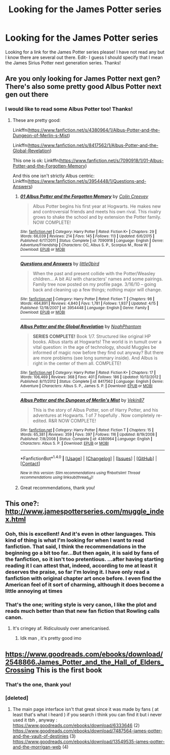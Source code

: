 #+TITLE: Looking for the James Potter series

* Looking for the James Potter series
:PROPERTIES:
:Author: ananas42
:Score: 10
:DateUnix: 1472677815.0
:DateShort: 2016-Sep-01
:FlairText: Request
:END:
Looking for a link for the James Potter series please! I have not read any but I know there are several out there. Edit- I guess I should specify that I mean the James Sirius Potter next generation series. Thanks!


** Are you only looking for James Potter next gen? There's also some pretty good Albus Potter next gen out there
:PROPERTIES:
:Author: Ima_Person
:Score: 5
:DateUnix: 1472688845.0
:DateShort: 2016-Sep-01
:END:

*** I would like to read some Albus Potter too! Thanks!
:PROPERTIES:
:Author: ananas42
:Score: 1
:DateUnix: 1472737420.0
:DateShort: 2016-Sep-01
:END:

**** These are pretty good:

Linkffn([[https://www.fanfiction.net/s/4380964/1/Albus-Potter-and-the-Dungeon-of-Merlin-s-Mist]])

Linkffn([[https://www.fanfiction.net/s/8417562/1/Albus-Potter-and-the-Global-Revelation]])

This one is ok: Linkffn([[https://www.fanfiction.net/s/7090918/1/01-Albus-Potter-and-the-Forgotten-Memory]])

And this one isn't strictly Albus centric: Linkffn([[https://www.fanfiction.net/s/3954448/1/Questions-and-Answers]])
:PROPERTIES:
:Author: Ima_Person
:Score: 1
:DateUnix: 1472769169.0
:DateShort: 2016-Sep-02
:END:

***** [[http://www.fanfiction.net/s/7090918/1/][*/01 Albus Potter and the Forgotten Memory/*]] by [[https://www.fanfiction.net/u/853237/Colin-Creevey][/Colin Creevey/]]

#+begin_quote
  Albus Potter begins his first year at Hogwarts. He makes new and controversial friends and meets his own rival. This rivalry grows to shake the school and by extension the Potter family. NOW COMPLETE!
#+end_quote

^{/Site/: [[http://www.fanfiction.net/][fanfiction.net]] *|* /Category/: Harry Potter *|* /Rated/: Fiction K+ *|* /Chapters/: 29 *|* /Words/: 66,039 *|* /Reviews/: 214 *|* /Favs/: 145 *|* /Follows/: 113 *|* /Updated/: 6/6/2015 *|* /Published/: 6/17/2011 *|* /Status/: Complete *|* /id/: 7090918 *|* /Language/: English *|* /Genre/: Adventure/Friendship *|* /Characters/: OC, Albus S. P., Scorpius M., Rose W. *|* /Download/: [[http://www.ff2ebook.com/old/ffn-bot/index.php?id=7090918&source=ff&filetype=epub][EPUB]] or [[http://www.ff2ebook.com/old/ffn-bot/index.php?id=7090918&source=ff&filetype=mobi][MOBI]]}

--------------

[[http://www.fanfiction.net/s/3954448/1/][*/Questions and Answers/*]] by [[https://www.fanfiction.net/u/1443437/little0bird][/little0bird/]]

#+begin_quote
  When the past and present collide with the Potter/Weasley children... A bit AU with characters' names and some pairings. Family tree now posted on my profile page. 3/16/10 -- going back and cleaning up a few things; nothing major will change.
#+end_quote

^{/Site/: [[http://www.fanfiction.net/][fanfiction.net]] *|* /Category/: Harry Potter *|* /Rated/: Fiction T *|* /Chapters/: 98 *|* /Words/: 464,891 *|* /Reviews/: 4,840 *|* /Favs/: 1,781 *|* /Follows/: 1,937 *|* /Updated/: 4/15 *|* /Published/: 12/18/2007 *|* /id/: 3954448 *|* /Language/: English *|* /Genre/: Family *|* /Download/: [[http://www.ff2ebook.com/old/ffn-bot/index.php?id=3954448&source=ff&filetype=epub][EPUB]] or [[http://www.ff2ebook.com/old/ffn-bot/index.php?id=3954448&source=ff&filetype=mobi][MOBI]]}

--------------

[[http://www.fanfiction.net/s/8417562/1/][*/Albus Potter and the Global Revelation/*]] by [[https://www.fanfiction.net/u/3435601/NoahPhantom][/NoahPhantom/]]

#+begin_quote
  *SERIES COMPLETE!* Book 1/7. Structured like original HP books. Albus starts at Hogwarts! The world is in tumult over a vital question: in the age of technology, should Muggles be informed of magic now before they find out anyway? But there are more problems (see long summary inside). And Albus is right in the center of them all. COMPLETE!
#+end_quote

^{/Site/: [[http://www.fanfiction.net/][fanfiction.net]] *|* /Category/: Harry Potter *|* /Rated/: Fiction K+ *|* /Chapters/: 17 *|* /Words/: 106,469 *|* /Reviews/: 368 *|* /Favs/: 401 *|* /Follows/: 186 *|* /Updated/: 10/13/2012 *|* /Published/: 8/11/2012 *|* /Status/: Complete *|* /id/: 8417562 *|* /Language/: English *|* /Genre/: Adventure *|* /Characters/: Albus S. P., James S. P. *|* /Download/: [[http://www.ff2ebook.com/old/ffn-bot/index.php?id=8417562&source=ff&filetype=epub][EPUB]] or [[http://www.ff2ebook.com/old/ffn-bot/index.php?id=8417562&source=ff&filetype=mobi][MOBI]]}

--------------

[[http://www.fanfiction.net/s/4380964/1/][*/Albus Potter and the Dungeon of Merlin's Mist/*]] by [[https://www.fanfiction.net/u/1619871/Vekin87][/Vekin87/]]

#+begin_quote
  This is the story of Albus Potter, son of Harry Potter, and his adventures at Hogwarts. 1 of 7 hopefully . Now completely re-edited. R&R NOW COMPLETE!
#+end_quote

^{/Site/: [[http://www.fanfiction.net/][fanfiction.net]] *|* /Category/: Harry Potter *|* /Rated/: Fiction T *|* /Chapters/: 15 *|* /Words/: 65,381 *|* /Reviews/: 359 *|* /Favs/: 397 *|* /Follows/: 116 *|* /Updated/: 8/19/2008 *|* /Published/: 7/8/2008 *|* /Status/: Complete *|* /id/: 4380964 *|* /Language/: English *|* /Characters/: Albus S. P. *|* /Download/: [[http://www.ff2ebook.com/old/ffn-bot/index.php?id=4380964&source=ff&filetype=epub][EPUB]] or [[http://www.ff2ebook.com/old/ffn-bot/index.php?id=4380964&source=ff&filetype=mobi][MOBI]]}

--------------

*FanfictionBot*^{1.4.0} *|* [[[https://github.com/tusing/reddit-ffn-bot/wiki/Usage][Usage]]] | [[[https://github.com/tusing/reddit-ffn-bot/wiki/Changelog][Changelog]]] | [[[https://github.com/tusing/reddit-ffn-bot/issues/][Issues]]] | [[[https://github.com/tusing/reddit-ffn-bot/][GitHub]]] | [[[https://www.reddit.com/message/compose?to=tusing][Contact]]]

^{/New in this version: Slim recommendations using/ ffnbot!slim! /Thread recommendations using/ linksub(thread_id)!}
:PROPERTIES:
:Author: FanfictionBot
:Score: 1
:DateUnix: 1472769188.0
:DateShort: 2016-Sep-02
:END:


***** Great recommendations, thank you!
:PROPERTIES:
:Author: ananas42
:Score: 1
:DateUnix: 1472778725.0
:DateShort: 2016-Sep-02
:END:


** This one?: [[http://www.jamespotterseries.com/muggle_index.html]]
:PROPERTIES:
:Author: Ima_Person
:Score: 3
:DateUnix: 1472688654.0
:DateShort: 2016-Sep-01
:END:

*** Ooh, this is excellent! And it's even in other languages. This kind of thing is what I'm looking for when I want to read fanfiction. That said, I think the recommendations in the beginning go a bit too far...But then again, it is said by fans of the fanfiction, so it isn't too pretentious. ...after having starting reading it I can attest that, indeed, according to me at least it deserves the praise, so far I'm loving it. I have only read a fanfiction with original chapter art once before. I even find the American feel of it sort of charming, although it does become a little annoying at times
:PROPERTIES:
:Author: Brighter_days
:Score: 1
:DateUnix: 1472723031.0
:DateShort: 2016-Sep-01
:END:


*** That's the one; writing style is very canon, I like the plot and reads much better than that new fan fiction that Rowling calls canon.
:PROPERTIES:
:Author: gadgetroid
:Score: 1
:DateUnix: 1472695841.0
:DateShort: 2016-Sep-01
:END:

**** It's cringey af. Ridiculously over americanised.
:PROPERTIES:
:Score: 1
:DateUnix: 1472758311.0
:DateShort: 2016-Sep-02
:END:

***** Idk man , it's pretty good imo
:PROPERTIES:
:Author: MoukaLion
:Score: 1
:DateUnix: 1472765640.0
:DateShort: 2016-Sep-02
:END:


** [[https://www.goodreads.com/ebooks/download/2548866.James_Potter_and_the_Hall_of_Elders_Crossing]] This is the first book
:PROPERTIES:
:Author: MoukaLion
:Score: 2
:DateUnix: 1472713710.0
:DateShort: 2016-Sep-01
:END:

*** That's the one, thank you!
:PROPERTIES:
:Author: ananas42
:Score: 2
:DateUnix: 1472737375.0
:DateShort: 2016-Sep-01
:END:


*** [deleted]
:PROPERTIES:
:Score: 2
:DateUnix: 1472763261.0
:DateShort: 2016-Sep-02
:END:

**** The main page interface isn't that great since it was made by fans ( at least that's what i heard ) if you search i think you can find it but i never used it tbh , anyway : [[https://www.goodreads.com/ebooks/download/6333646]] (2) [[https://www.goodreads.com/ebooks/download/7487564-james-potter-and-the-vault-of-destinies]] (3) [[https://www.goodreads.com/ebooks/download/13549535-james-potter-and-the-morrigan-web]] (4)
:PROPERTIES:
:Author: MoukaLion
:Score: 2
:DateUnix: 1472764773.0
:DateShort: 2016-Sep-02
:END:
